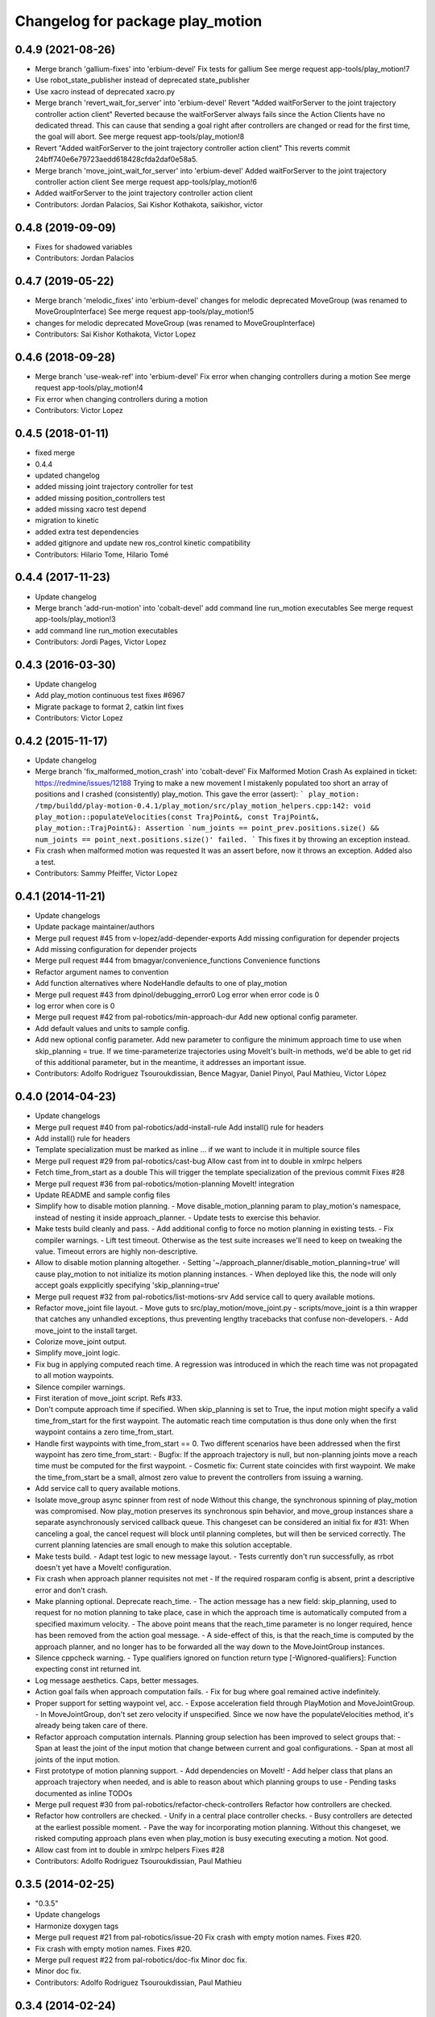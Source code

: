 ^^^^^^^^^^^^^^^^^^^^^^^^^^^^^^^^^
Changelog for package play_motion
^^^^^^^^^^^^^^^^^^^^^^^^^^^^^^^^^

0.4.9 (2021-08-26)
------------------
* Merge branch 'gallium-fixes' into 'erbium-devel'
  Fix tests for gallium
  See merge request app-tools/play_motion!7
* Use robot_state_publisher instead of deprecated state_publisher
* Use xacro instead of deprecated xacro.py
* Merge branch 'revert_wait_for_server' into 'erbium-devel'
  Revert "Added waitForServer to the joint trajectory controller action client"
  Reverted because the waitForServer always fails since the Action Clients have no dedicated thread.
  This can cause that sending a goal right after controllers are changed or read for the first time, the goal will abort.
  See merge request app-tools/play_motion!8
* Revert "Added waitForServer to the joint trajectory controller action client"
  This reverts commit 24bff740e6e79723aedd618428cfda2daf0e58a5.
* Merge branch 'move_joint_wait_for_server' into 'erbium-devel'
  Added waitForServer to the joint trajectory controller action client
  See merge request app-tools/play_motion!6
* Added waitForServer to the joint trajectory controller action client
* Contributors: Jordan Palacios, Sai Kishor Kothakota, saikishor, victor

0.4.8 (2019-09-09)
------------------
* Fixes for shadowed variables
* Contributors: Jordan Palacios

0.4.7 (2019-05-22)
------------------
* Merge branch 'melodic_fixes' into 'erbium-devel'
  changes for melodic deprecated MoveGroup (was renamed to MoveGroupInterface)
  See merge request app-tools/play_motion!5
* changes for melodic deprecated MoveGroup (was renamed to MoveGroupInterface)
* Contributors: Sai Kishor Kothakota, Victor Lopez

0.4.6 (2018-09-28)
------------------
* Merge branch 'use-weak-ref' into 'erbium-devel'
  Fix error when changing controllers during a motion
  See merge request app-tools/play_motion!4
* Fix error when changing controllers during a motion
* Contributors: Victor Lopez

0.4.5 (2018-01-11)
------------------
* fixed merge
* 0.4.4
* updated changelog
* added missing joint trajectory controller for test
* added missing position_controllers test
* added missing xacro test depend
* migration to kinetic
* added extra test dependencies
* added gitignore and update new ros_control kinetic compatibility
* Contributors: Hilario Tome, Hilario Tomé

0.4.4 (2017-11-23)
------------------
* Update changelog
* Merge branch 'add-run-motion' into 'cobalt-devel'
  add command line run_motion executables
  See merge request app-tools/play_motion!3
* add command line run_motion executables
* Contributors: Jordi Pages, Victor Lopez

0.4.3 (2016-03-30)
------------------
* Update changelog
* Add play_motion continuous test
  fixes #6967
* Migrate package to format 2, catkin lint fixes
* Contributors: Victor Lopez

0.4.2 (2015-11-17)
------------------
* Update changelog
* Merge branch 'fix_malformed_motion_crash' into 'cobalt-devel'
  Fix Malformed Motion Crash
  As explained in ticket:
  https://redmine/issues/12188
  Trying to make a new movement I mistakenly populated too short an array of positions and I crashed (consistently) play_motion.
  This gave the error (assert):
  ```
  play_motion: /tmp/buildd/play-motion-0.4.1/play_motion/src/play_motion_helpers.cpp:142: void play_motion::populateVelocities(const TrajPoint&, const TrajPoint&, play_motion::TrajPoint&): Assertion `num_joints == point_prev.positions.size() && num_joints == point_next.positions.size()' failed.
  ```
  This fixes it by throwing an exception instead.
* Fix crash when malformed motion was requested
  It was an assert before, now it throws an exception. Added also a test.
* Contributors: Sammy Pfeiffer, Victor Lopez

0.4.1 (2014-11-21)
------------------
* Update changelogs
* Update package maintainer/authors
* Merge pull request #45 from v-lopez/add-depender-exports
  Add missing configuration for depender projects
* Add missing configuration for depender projects
* Merge pull request #44 from bmagyar/convenience_functions
  Convenience functions
* Refactor argument names to convention
* Add function alternatives where NodeHandle defaults to one of play_motion
* Merge pull request #43 from dpinol/debugging_error0
  Log error when error code is 0
* log error when core is 0
* Merge pull request #42 from pal-robotics/min-approach-dur
  Add new optional config parameter.
* Add default values and units to sample config.
* Add new optional config parameter.
  Add new parameter to configure the minimum approach time to use when
  skip_planning = true.
  If we time-parameterize trajectories using MoveIt's built-in methods, we'd
  be able to get rid of this additional parameter, but in the meantime, it
  addresses an important issue.
* Contributors: Adolfo Rodriguez Tsouroukdissian, Bence Magyar, Daniel Pinyol, Paul Mathieu, Víctor López

0.4.0 (2014-04-23)
------------------
* Update changelogs
* Merge pull request #40 from pal-robotics/add-install-rule
  Add install() rule for headers
* Add install() rule for headers
* Template specialization must be marked as inline
  ... if we want to include it in multiple source files
* Merge pull request #29 from pal-robotics/cast-bug
  Allow cast from int to double in xmlrpc helpers
* Fetch time_from_start as a double
  This will trigger the template specialization of the previous commit
  Fixes #28
* Merge pull request #36 from pal-robotics/motion-planning
  MoveIt! integration
* Update README and sample config files
* Simplify how to disable motion planning.
  - Move disable_motion_planning param to play_motion's namespace, instead of
  nesting it inside approach_planner.
  - Update tests to exercise this behavior.
* Make tests build cleanly and pass.
  - Add additional config to force no motion planning in existing tests.
  - Fix compiler warnings.
  - Lift test timeout. Otherwise as the test suite increases we'll need to
  keep on tweaking the value. Timeout errors are highly non-descriptive.
* Allow to disable motion planning altogether.
  - Setting '~/approach_planner/disable_motion_planning=true' will cause
  play_motion to not initialize its motion planning instances.
  - When deployed like this, the node will only accept goals expplicitly
  specifying 'skip_planning=true'
* Merge pull request #32 from pal-robotics/list-motions-srv
  Add service call to query available motions.
* Refactor move_joint file layout.
  - Move guts to src/play_motion/move_joint.py
  - scripts/move_joint is a thin wrapper that catches any unhandled
  exceptions, thus preventing lengthy tracebacks that confuse
  non-developers.
  - Add move_joint to the install target.
* Colorize move_joint output.
* Simplify move_joint logic.
* Fix bug in applying computed reach time.
  A regression was introduced in which the reach time was not propagated to all
  motion waypoints.
* Silence compiler warnings.
* First iteration of move_joint script. Refs #33.
* Don't compute approach time if specified.
  When skip_planning is set to True, the input motion might specify a valid
  time_from_start for the first waypoint. The automatic reach time computation
  is thus done only when the first waypoint contains a zero time_from_start.
* Handle first waypoints with time_from_start == 0.
  Two different scenarios have been addressed when the first waypoint has zero
  time_from_start:
  - Bugfix: If the approach trajectory is null, but non-planning joints move
  a reach time must be computed for the first waypoint.
  - Cosmetic fix: Current state coincides with first waypoint. We make the
  time_from_start be a small, almost zero value to prevent the controllers
  from issuing a warning.
* Add service call to query available motions.
* Isolate move_group async spinner from rest of node
  Without this change, the synchronous spinning of play_motion was compromised.
  Now play_motion preserves its synchronous spin behavior, and move_group
  instances share a separate asynchronously serviced callback queue.
  This changeset can be considered an initial fix for #31: When canceling a goal,
  the cancel request will block until planning completes, but will then be
  serviced correctly. The current planning latencies are small enough to make this
  solution acceptable.
* Make tests build.
  - Adapt test logic to new message layout.
  - Tests currently don't run successfully, as rrbot doesn't yet have a MoveIt!
  configuration.
* Fix crash when approach planner requisites not met
  - If the required rosparam config is absent, print a descriptive error and
  don't crash.
* Make planning optional. Deprecate reach_time.
  - The action message has a new field: skip_planning, used to request for no
  motion planning to take place, case in which the approach time is
  automatically computed from a specified maximum velocity.
  - The above point means that the reach_time parameter is no longer required,
  hence has been removed from the action goal message.
  - A side-effect of this, is that the reach_time is computed by the approach
  planner, and no longer has to be forwarded all the way down to the
  MoveJointGroup instances.
* Silence cppcheck warning.
  - Type qualifiers ignored on function return type [-Wignored-qualifiers]:
  Function expecting const int returned int.
* Log message aesthetics. Caps, better messages.
* Action goal fails when approach computation fails.
  - Fix for bug where goal remained active indefinitely.
* Proper support for setting waypoint vel, acc.
  - Expose acceleration field through PlayMotion and MoveJointGroup.
  - In MoveJointGroup, don't set zero velocity if unspecified. Since we now have
  the populateVelocities method, it's already being taken care of there.
* Refactor approach computation internals.
  Planning group selection has been improved to select groups that:
  - Span at least the joint of the input motion that change between current and
  goal configurations.
  - Span at most all joints of the input motion.
* First prototype of motion planning support.
  - Add dependencies on MoveIt!
  - Add helper class that plans an approach trajectory when needed, and is able to
  reason about which planning groups to use
  - Pending tasks documented as inline TODOs
* Merge pull request #30 from pal-robotics/refactor-check-controllers
  Refactor how controllers are checked.
* Refactor how controllers are checked.
  - Unify in a central place controller checks.
  - Busy controllers are detected at the earliest possible moment.
  - Pave the way for incorporating motion planning. Without this changeset,
  we risked computing approach plans even when play_motion is busy executing
  executing a motion. Not good.
* Allow cast from int to double in xmlrpc helpers
  Fixes #28
* Contributors: Adolfo Rodriguez Tsouroukdissian, Paul Mathieu

0.3.5 (2014-02-25)
------------------
* "0.3.5"
* Update changelogs
* Harmonize doxygen tags
* Merge pull request #21 from pal-robotics/issue-20
  Fix crash with empty motion names. Fixes #20.
* Fix crash with empty motion names. Fixes #20.
* Merge pull request #22 from pal-robotics/doc-fix
  Minor doc fix.
* Minor doc fix.
* Contributors: Adolfo Rodriguez Tsouroukdissian, Paul Mathieu

0.3.4 (2014-02-24)
------------------
* "0.3.4"
* Update changelogs
* Merge pull request #14 from pal-robotics/refactor-popuvel
  Refactor populateVelocities
* Revert intrusive changes to main function.
  - Don't swallow unexpected exceptions. Let the message show on program
  termination.
  - Hide async spinner requirements of the approach planner to its implementation.
* Refactor populateVelocities. Document it.
* Merge pull request #19 from pal-robotics/propagate-status
  Propagate controller action final state
* Propagate controller action state to internal API
  So that a proper message can be displayed, and appropriate
  measures be taken.
  Fixes #15
* Refactor some stuff in play_motion.cpp
  controllerCb had no business inside PlayMotion class
* Refactor and document MoveJointGroup
* Merge pull request #13 from pal-robotics/use-ros-messages
  Use existing msg types for traj points. (#4)
* Replace test_depend with build_depend
  <test_depend/> tags are ignored by almost everybody.
* Use existing msg types for traj points. Refs #4.
  - Move from the custom structs to trajectory_msgs types.
  - Waypoints can now have accelerations.
* Contributors: Adolfo Rodriguez Tsouroukdissian, Paul Mathieu

0.3.3 (2014-02-20)
------------------
* "0.3.3"
* Update changelogs
* Fix dependencies (add sensor_msgs)
  This is hopefully fixing the build on the buildfarm
* Merge pull request #11 from v-lopez/hydro-devel
  Add install target for play_motion_helpers lib
* Add install target for play_motion_helpers lib
* Update is_already_there service with new repo topology
* Merge pull request #10 from pal-robotics/split-msgs
  Split package into play_motion and play_motion_msgs
* Split package into play_motion and play_motion_msgs
  fixes #9
* Contributors: Adolfo Rodriguez Tsouroukdissian, Paul Mathieu, Víctor López

0.3.2 (2014-02-05)
------------------

0.3.1 (2013-12-04 15:48:01 +0100)
---------------------------------

0.3.0 (2013-11-28)
------------------
